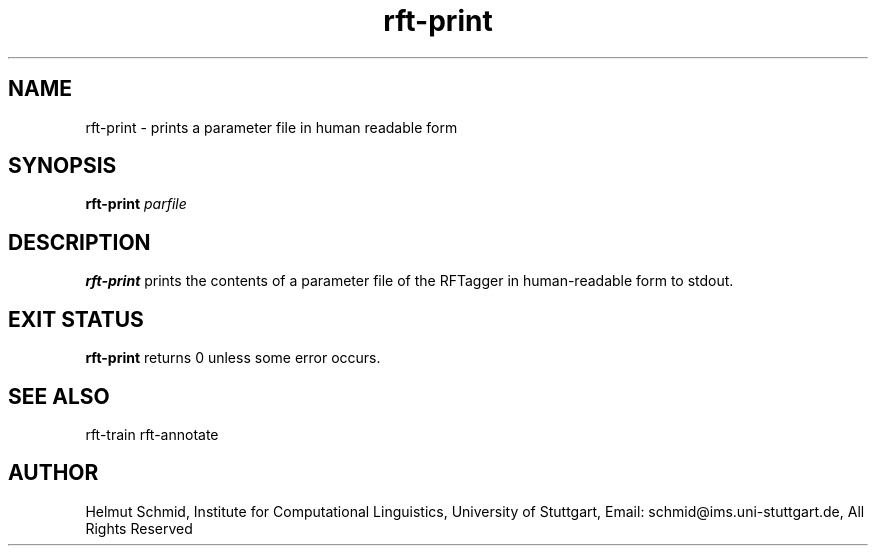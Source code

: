 .TH rft-print 1 "September 2008" "" "RFT"
.SH NAME
rft-print \- prints a parameter file in human readable form
.SH SYNOPSIS
.B rft-print
.I parfile
.PP
.SH DESCRIPTION
.B rft-print
prints the contents of a parameter file of the RFTagger in
human-readable form to stdout.
.PP
.RE
.SH "EXIT STATUS"
.B rft-print
returns 0 unless some error occurs.
.SH "SEE ALSO"
rft-train rft-annotate
.SH AUTHOR
Helmut Schmid,
Institute for Computational Linguistics,
University of Stuttgart,
Email: schmid@ims.uni-stuttgart.de,
All Rights Reserved
